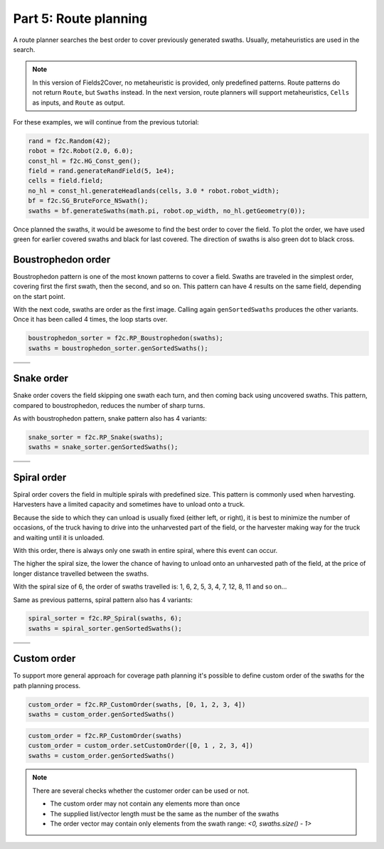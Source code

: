 Part 5: Route planning
=========================

.. |boustrophedon1| image:: ../../figures/Tutorial_5_1_Boustrophedon_1.png
    :scale: 60%
.. |boustrophedon2| image:: ../../figures/Tutorial_5_1_Boustrophedon_2.png
    :scale: 60%
.. |boustrophedon3| image:: ../../figures/Tutorial_5_1_Boustrophedon_3.png
    :scale: 60%
.. |boustrophedon4| image:: ../../figures/Tutorial_5_1_Boustrophedon_4.png
    :scale: 60%
.. |snake1| image:: ../../figures/Tutorial_5_2_Snake_1.png
    :scale: 60%
.. |snake2| image:: ../../figures/Tutorial_5_2_Snake_2.png
    :scale: 60%
.. |snake3| image:: ../../figures/Tutorial_5_2_Snake_3.png
    :scale: 60%
.. |snake4| image:: ../../figures/Tutorial_5_2_Snake_4.png
    :scale: 60%
.. |spiral1| image:: ../../figures/Tutorial_5_3_Spiral_1.png
    :scale: 60%
.. |spiral2| image:: ../../figures/Tutorial_5_3_Spiral_2.png
    :scale: 60%
.. |spiral3| image:: ../../figures/Tutorial_5_3_Spiral_3.png
    :scale: 60%
.. |spiral4| image:: ../../figures/Tutorial_5_3_Spiral_4.png
    :scale: 60%


A route planner searches the best order to cover previously generated swaths.
Usually, metaheuristics are used in the search. 

.. note::
  In this version of Fields2Cover, no metaheuristic is provided, only predefined patterns. 
  Route patterns do not return ``Route``, but ``Swaths`` instead.
  In the next version, route planners will support metaheuristics, ``Cells`` as inputs, and ``Route`` as output.
  

For these examples, we will continue from the previous tutorial:

.. code-block:: python

  rand = f2c.Random(42);
  robot = f2c.Robot(2.0, 6.0);
  const_hl = f2c.HG_Const_gen();
  field = rand.generateRandField(5, 1e4);
  cells = field.field;
  no_hl = const_hl.generateHeadlands(cells, 3.0 * robot.robot_width);
  bf = f2c.SG_BruteForce_NSwath();
  swaths = bf.generateSwaths(math.pi, robot.op_width, no_hl.getGeometry(0));

Once planned the swaths, it would be awesome to find the best order to cover the field.
To plot the order, we have used green for earlier covered swaths and black for last covered.
The direction of swaths is also green dot to black cross.

.. image:: ../../figures/Tutorial_4_1_Brute_force_Angle.png


Boustrophedon order
-------------------------------

Boustrophedon pattern is one of the most known patterns to cover a field.
Swaths are traveled in the simplest order, covering first the first swath, then the second, and so on.
This pattern can have 4 results on the same field, depending on the start point.

With the next code, swaths are order as the first image.
Calling again ``genSortedSwaths`` produces the other variants.
Once it has been called 4 times, the loop starts over.

.. code-block:: python

   boustrophedon_sorter = f2c.RP_Boustrophedon(swaths);
   swaths = boustrophedon_sorter.genSortedSwaths();


+------------------+------------------+
| |boustrophedon1| | |boustrophedon2| |
+------------------+------------------+
| |boustrophedon3| | |boustrophedon4| |
+------------------+------------------+

Snake order
-------------------------------

Snake order covers the field skipping one swath each turn, and then coming back using uncovered swaths. This pattern, compared to boustrophedon, reduces the number of sharp turns.

As with boustrophedon pattern, snake pattern also has 4 variants:

.. code-block:: python

  snake_sorter = f2c.RP_Snake(swaths);
  swaths = snake_sorter.genSortedSwaths();

+----------+----------+
| |snake1| | |snake2| |
+----------+----------+
| |snake3| | |snake4| |
+----------+----------+

Spiral order
-------------------------------

Spiral order covers the field in multiple spirals with predefined size.
This pattern is commonly used when harvesting.
Harvesters have a limited capacity and sometimes have to unload onto a truck.

Because the side to which they can unload is usually fixed (either left, or right), it is best to minimize the number of occasions,
of the truck having to drive into the unharvested part of the field, or the harvester making way for the truck and waiting until it is unloaded.

With this order, there is always only one swath in entire spiral, where this event can occur.

The higher the spiral size, the lower the chance of having to unload onto an unharvested path of the field,
at the price of longer distance travelled between the swaths.

With the spiral size of 6, the order of swaths travelled is:
1, 6, 2, 5, 3, 4, 7, 12, 8, 11 and so on...

Same as previous patterns, spiral pattern also has 4 variants:

.. code-block:: python

  spiral_sorter = f2c.RP_Spiral(swaths, 6);
  swaths = spiral_sorter.genSortedSwaths();

+-----------+-----------+
| |spiral1| | |spiral2| |
+-----------+-----------+
| |spiral3| | |spiral4| |
+-----------+-----------+


Custom order
-------------------------------

To support more general approach for coverage path planning it's possible to define 
custom order of the swaths for the path planning process.

.. code-block:: python
    
    custom_order = f2c.RP_CustomOrder(swaths, [0, 1, 2, 3, 4])
    swaths = custom_order.genSortedSwaths()

.. code-block:: python

    custom_order = f2c.RP_CustomOrder(swaths)
    custom_order = custom_order.setCustomOrder([0, 1 , 2, 3, 4])
    swaths = custom_order.genSortedSwaths()

.. note::
    There are several checks whether the customer order can be used or not.

    - The custom order may not contain any elements more than once
    - The supplied list/vector length must be the same as the number of the swaths
    - The order vector may contain only elements from the swath range: `<0, swaths.size() - 1>`